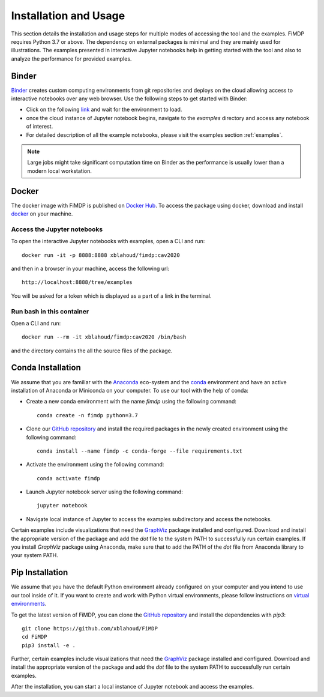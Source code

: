 .. _install:

Installation and Usage
=======================

This section details the installation and usage steps for multiple modes of accessing the tool and the examples.
FiMDP requires Python 3.7 or above. The dependency on external packages is minimal and they are mainly used for 
illustrations. The examples presented in interactive Jupyter notebooks help in getting started with the tool and also 
to analyze the performance for provided examples.

Binder
-------
`Binder <https://mybinder.org/>`_ creates custom computing environments from git repositories and deploys on the 
cloud allowing access to interactive notebooks over any web browser. Use the following steps to get started with Binder:

- Click on the following `link <https://mybinder.org/v2/gh/xblahoud/FiMDP/master/>`_ and wait for the environment to load.
- once the cloud instance of Jupyter notebook begins, navigate to the `examples` directory and access any notebook of interest.
- For detailed description of all the example notebooks, please visit the examples section :ref:`examples`.

.. note:: Large jobs might take significant computation time on Binder as the performance is usually lower than a modern local workstation. 

Docker
-------
The docker image with FiMDP is published on `Docker Hub <https://hub.docker.com/repository/docker/xblahoud/fimdp>`_. 
To access the package using docker, download and install `docker <https://docs.docker.com/get-docker/>`_ on your machine.

Access the Jupyter notebooks
*****************************

To open the interactive Jupyter notebooks with examples, open a CLI and run:
::

    docker run -it -p 8888:8888 xblahoud/fimdp:cav2020


and then in a browser in your machine, access the following url:
::

    http://localhost:8888/tree/examples


You will be asked for a token which is displayed as a part of a link in the terminal. 


Run bash in this container
**************************

Open a CLI and run:
::

    docker run --rm -it xblahoud/fimdp:cav2020 /bin/bash


and the directory contains the all the source files of the package.

Conda Installation
--------------------
We assume that you are familiar with the `Anaconda <https://www.anaconda.com/>`_ eco-system and the `conda <https://docs.conda.io/en/latest/>`_ environment and 
have an active installation of Anaconda or Miniconda on your computer. To use our tool with the help of conda:

- Create a new conda environment with the name `fimdp` using the following command::

    conda create -n fimdp python=3.7

- Clone our `GitHub repository <https://github.com/xblahoud/FiMDP>`_ and install the required packages in the newly created environment using the following command::

    conda install --name fimdp -c conda-forge --file requirements.txt

- Activate the environment using the following command::

    conda activate fimdp

- Launch Jupyter notebook server using the following command::
    
    jupyter notebook

- Navigate local instance of Jupyter to access the examples subdirectory and access the notebooks.

Certain examples include visualizations that need the `GraphViz <https://www.graphviz.org/>`_ package installed and configured. Download and install the appropriate version
of the package and add the `dot` file to the system PATH to successfully run certain examples. If you install `GraphViz` package using Anaconda, make sure that to add the PATH
of the `dot` file from Anaconda library to your system PATH. 

Pip Installation
-----------------
We assume that you have the default Python environment already configured on your computer and you intend to use our tool inside of it. 
If you want to create and work with Python virtual environments, please follow instructions on `virtual environments <https://docs.python.org/3/library/venv.html>`_.

To get the latest version of FiMDP, you can clone the `GitHub repository <https://github.com/xblahoud/FiMDP>`_ and install the dependencies with `pip3`:
::

    git clone https://github.com/xblahoud/FiMDP
    cd FiMDP
    pip3 install -e .
    
Further, certain examples include visualizations that need the `GraphViz <https://www.graphviz.org/>`_ package installed and configured. Download and install the appropriate version
of the package and add the `dot` file to the system PATH to successfully run certain examples.

After the installation, you can start a local instance of Jupyter notebook and access the examples. 




